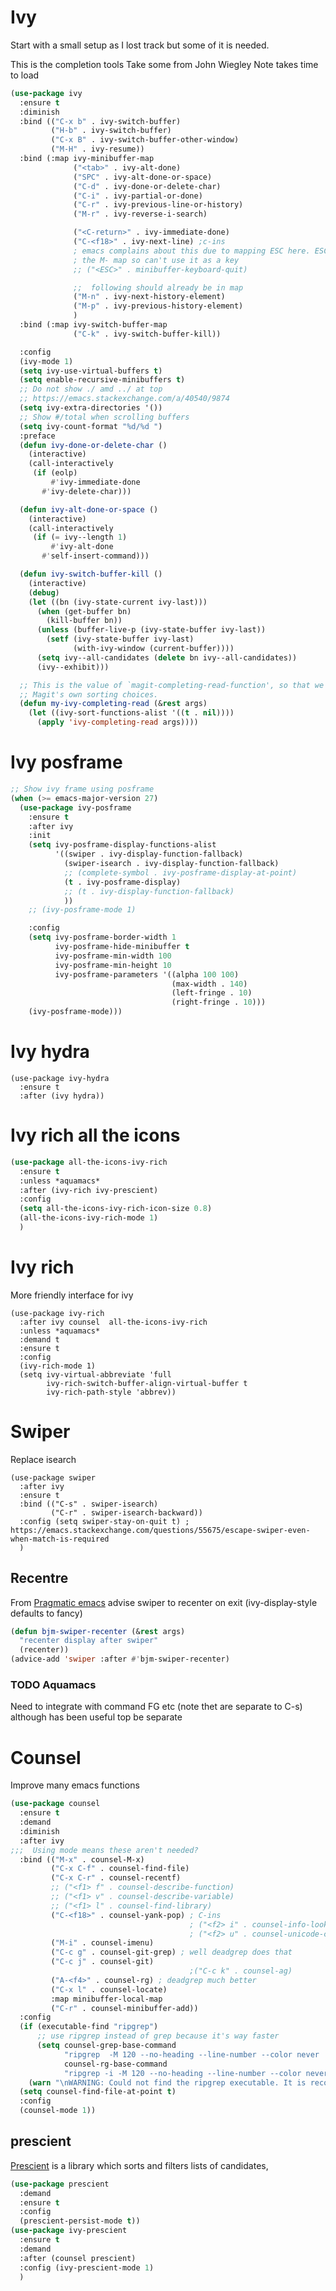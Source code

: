#+TITLE Emacs configuration How emacs completes itself
#+PROPERTY:header-args :cache yes :tangle yes :comments link

* Ivy
:PROPERTIES:
:ID:       org_mark_2020-01-24T17-28-10+00-00_mini12:064B90CD-F13F-4BB4-B46E-49B8F0354D54
:END:
Start with a small setup as I lost track but some of it is needed.

This is the completion tools
Take some from John Wiegley
Note takes time to load
#+NAME: org_mark_2020-01-24T17-28-10+00-00_mini12_9D67023B-7598-49E4-8C6E-F9DF857A30F2
#+begin_src emacs-lisp
(use-package ivy
  :ensure t
  :diminish
  :bind (("C-x b" . ivy-switch-buffer)
         ("H-b" . ivy-switch-buffer)
         ("C-x B" . ivy-switch-buffer-other-window)
         ("M-H" . ivy-resume))
  :bind (:map ivy-minibuffer-map
              ("<tab>" . ivy-alt-done)
              ("SPC" . ivy-alt-done-or-space)
              ("C-d" . ivy-done-or-delete-char)
              ("C-i" . ivy-partial-or-done)
              ("C-r" . ivy-previous-line-or-history)
              ("M-r" . ivy-reverse-i-search)

              ("<C-return>" . ivy-immediate-done)
              ("C-<f18>" . ivy-next-line) ;c-ins
              ; emacs complains about this due to mapping ESC here. ESC map is
              ; the M- map so can't use it as a key
              ;; ("<ESC>" . minibuffer-keyboard-quit)

              ;;  following should already be in map
              ("M-n" . ivy-next-history-element)
              ("M-p" . ivy-previous-history-element)
              )
  :bind (:map ivy-switch-buffer-map
              ("C-k" . ivy-switch-buffer-kill))

  :config
  (ivy-mode 1)
  (setq ivy-use-virtual-buffers t)
  (setq enable-recursive-minibuffers t)
  ;; Do not show ./ amd ../ at top
  ;; https://emacs.stackexchange.com/a/40540/9874
  (setq ivy-extra-directories '())
  ;; Show #/total when scrolling buffers
  (setq ivy-count-format "%d/%d ")
  :preface
  (defun ivy-done-or-delete-char ()
    (interactive)
    (call-interactively
     (if (eolp)
         #'ivy-immediate-done
       #'ivy-delete-char)))

  (defun ivy-alt-done-or-space ()
    (interactive)
    (call-interactively
     (if (= ivy--length 1)
         #'ivy-alt-done
       #'self-insert-command)))

  (defun ivy-switch-buffer-kill ()
    (interactive)
    (debug)
    (let ((bn (ivy-state-current ivy-last)))
      (when (get-buffer bn)
        (kill-buffer bn))
      (unless (buffer-live-p (ivy-state-buffer ivy-last))
        (setf (ivy-state-buffer ivy-last)
              (with-ivy-window (current-buffer))))
      (setq ivy--all-candidates (delete bn ivy--all-candidates))
      (ivy--exhibit)))

  ;; This is the value of `magit-completing-read-function', so that we see
  ;; Magit's own sorting choices.
  (defun my-ivy-completing-read (&rest args)
    (let ((ivy-sort-functions-alist '((t . nil))))
      (apply 'ivy-completing-read args))))
#+end_src

* Ivy posframe
:PROPERTIES:
:ID:       org_2020-12-02+00-00:9671A889-905C-45B8-9B40-F40DE02B9925
:END:
#+NAME: org_2020-12-02+00-00_36E0112E-FDE9-4FEB-87E9-19EF7B62A776
#+begin_src emacs-lisp
;; Show ivy frame using posframe
(when (>= emacs-major-version 27)
  (use-package ivy-posframe
    :ensure t
    :after ivy
    :init
    (setq ivy-posframe-display-functions-alist
		  '((swiper . ivy-display-function-fallback)
			(swiper-isearch . ivy-display-function-fallback)
			;; (complete-symbol . ivy-posframe-display-at-point)
			(t . ivy-posframe-display)
			;; (t . ivy-display-function-fallback)
			))
    ;; (ivy-posframe-mode 1)

    :config
	(setq ivy-posframe-border-width 1
		  ivy-posframe-hide-minibuffer t
		  ivy-posframe-min-width 100
		  ivy-posframe-min-height 10
		  ivy-posframe-parameters '((alpha 100 100)
									(max-width . 140)
									(left-fringe . 10)
									(right-fringe . 10)))
    (ivy-posframe-mode)))
#+end_src
* Ivy hydra
:PROPERTIES:
:ID:       org_mark_2020-01-24T17-28-10+00-00_mini12:6826257A-FB43-4551-9B23-C99DA1A1947C
:END:
#+NAME: org_mark_2020-01-24T17-28-10+00-00_mini12_A70BDBE1-B195-4AC5-A852-D68DE552C579
#+begin_src emacs-lisp :
(use-package ivy-hydra
  :ensure t
  :after (ivy hydra))
#+end_src
* Ivy rich all the icons
:PROPERTIES:
:ID:       org_mark_mini20.local:20210610T180145.175955
:END:
#+NAME: org_mark_mini20.local_20210610T180145.157654
#+begin_src emacs-lisp
(use-package all-the-icons-ivy-rich
  :ensure t
  :unless *aquamacs*
  :after (ivy-rich ivy-prescient)
  :config
  (setq all-the-icons-ivy-rich-icon-size 0.8)
  (all-the-icons-ivy-rich-mode 1)
  )
#+end_src
* Ivy rich
:PROPERTIES:
:ID:       org_mark_2020-01-24T17-28-10+00-00_mini12:F5A59AEA-8733-49B8-9EFF-C93F935CC468
:END:
More friendly interface for ivy
#+NAME: org_mark_2020-01-24T17-28-10+00-00_mini12_29D787D4-65EA-4C99-9F6F-30C2667174CD
#+begin_src emacs-lisp :
(use-package ivy-rich
  :after ivy counsel  all-the-icons-ivy-rich
  :unless *aquamacs*
  :demand t
  :ensure t
  :config
  (ivy-rich-mode 1)
  (setq ivy-virtual-abbreviate 'full
        ivy-rich-switch-buffer-align-virtual-buffer t
        ivy-rich-path-style 'abbrev))
#+end_src

* Swiper
:PROPERTIES:
:ID:       org_mark_2020-01-24T17-28-10+00-00_mini12:5C40100D-4B11-4D14-A0F9-E508AE4C1D4C
:END:
Replace isearch
#+NAME: org_mark_2020-01-24T17-28-10+00-00_mini12_BD7AD456-5157-41F0-BFF1-A6FF7747F2EA
#+begin_src emacs-lisp :
(use-package swiper
  :after ivy
  :ensure t
  :bind (("C-s" . swiper-isearch)
         ("C-r" . swiper-isearch-backward))
  :config (setq swiper-stay-on-quit t) ; https://emacs.stackexchange.com/questions/55675/escape-swiper-even-when-match-is-required
  )
#+end_src

** Recentre
:PROPERTIES:
:ID:       org_mark_2020-01-24T17-28-10+00-00_mini12:539EBB08-67B6-4B09-983D-E4EF742C8EAD
:END:
	   From [[http://pragmaticemacs.com/emacs/dont-search-swipe/][Pragmatic emacs]] advise swiper to recenter on exit (ivy-display-style defaults to fancy)
	   #+begin_src emacs-lisp
       (defun bjm-swiper-recenter (&rest args)
         "recenter display after swiper"
         (recenter))
       (advice-add 'swiper :after #'bjm-swiper-recenter)
	   #+end_src
*** TODO Aquamacs
:PROPERTIES:
:ID:       org_mark_2020-01-24T17-28-10+00-00_mini12:C3ABE1A8-82F1-450A-951A-C84155C819C9
:END:
Need to integrate with command FG etc (note thet are separate to C-s) although has been useful top be separate

* Counsel
:PROPERTIES:
:ID:       org_mark_2020-01-24T17-28-10+00-00_mini12:C41D57FA-BA5C-47DB-A443-79E048D2DD9C
:END:
Improve many emacs functions
#+NAME: org_mark_2020-01-24T17-28-10+00-00_mini12_B21800D8-545E-465D-9D90-154F944E30F5

#+NAME: org_2020-12-02+00-00_437D6838-DCA0-4F08-B895-A55F6C21021B
#+begin_src emacs-lisp
(use-package counsel
  :ensure t
  :demand
  :diminish
  :after ivy
;;;  Using mode means these aren't needed?
  :bind (("M-x" . counsel-M-x)
         ("C-x C-f" . counsel-find-file)
         ("C-x C-r" . counsel-recentf)
         ;; ("<f1> f" . counsel-describe-function)
         ;; ("<f1> v" . counsel-describe-variable)
         ;; ("<f1> l" . counsel-find-library)
         ("C-<f18>" . counsel-yank-pop) ; C-ins
                                        ; ("<f2> i" . counsel-info-lookup-symbol)
                                        ; ("<f2> u" . counsel-unicode-char)
         ("M-i" . counsel-imenu)
         ("C-c g" . counsel-git-grep) ; well deadgrep does that
         ("C-c j" . counsel-git)
                                        ;("C-c k" . counsel-ag)
         ("A-<f4>" . counsel-rg) ; deadgrep much better
         ("C-x l" . counsel-locate)
         :map minibuffer-local-map
         ("C-r" . counsel-minibuffer-add))
  :config
  (if (executable-find "ripgrep")
      ;; use ripgrep instead of grep because it's way faster
      (setq counsel-grep-base-command
			"ripgrep  -M 120 --no-heading --line-number --color never '%s' %s"
			counsel-rg-base-command
			"ripgrep -i -M 120 --no-heading --line-number --color never %s .")
    (warn "\nWARNING: Could not find the ripgrep executable. It is recommended you install ripgrep."))
  (setq counsel-find-file-at-point t)
  :config
  (counsel-mode 1))
	 #+end_src
** prescient
:PROPERTIES:
:ID:       org_mark_2020-01-24T17-28-10+00-00_mini12:AF2C3A97-2934-4856-9FB3-B831C48B5ADC
:END:
[[https://github.com/raxod502/prescient.el][Prescient]]  is a library which sorts and filters lists of candidates,
#+NAME: org_mark_2020-01-24T17-28-10+00-00_mini12_378BD735-5E0C-4075-9ED5-A69FC65B29E4
#+begin_src emacs-lisp
(use-package prescient
  :demand
  :ensure t
  :config
  (prescient-persist-mode t))
(use-package ivy-prescient
  :ensure t
  :demand
  :after (counsel prescient)
  :config (ivy-prescient-mode 1)
  )
#+end_src
